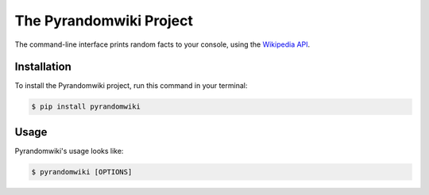 The Pyrandomwiki Project
==============================

The command-line interface prints random facts to your console,
using the `Wikipedia API <https://en.wikipedia.org/api/rest_v1/#/>`_.


Installation
------------

To install the Pyrandomwiki project,
run this command in your terminal:

.. code-block:: console

   $ pip install pyrandomwiki


Usage
-----

Pyrandomwiki's usage looks like:

.. code-block:: console

   $ pyrandomwiki [OPTIONS]

.. option:: -l <language>, --language <language>

   The Wikipedia language edition,
   as identified by its subdomain on
   `wikipedia.org <https://www.wikipedia.org/>`_.
   By default, the English Wikipedia is selected.

.. option:: --version

   Display the version and exit.

.. option:: --help

   Display a short usage message and exit.
